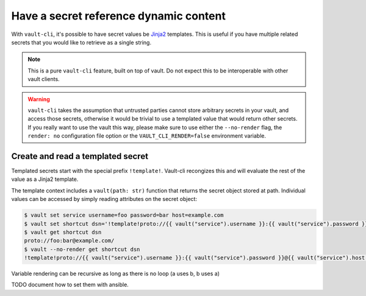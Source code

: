 Have a secret reference dynamic content
=======================================

With ``vault-cli``, it's possible to have secret values be Jinja2_ templates. This is
useful if you have multiple related secrets that you would like to retrieve as a single
string.

.. _Jinja2: https://jinja.palletsprojects.com/en/2.11.x/

.. note::

    This is a pure ``vault-cli`` feature, built on top of vault. Do not expect this
    to be interoperable with other vault clients.

.. warning::

    ``vault-cli`` takes the assumption that untrusted parties cannot store arbitrary
    secrets in your vault, and access those secrets, otherwise it would be trivial to
    use a templated value that would return other secrets. If you really want to use the
    vault this way, please make sure to use either the ``--no-render`` flag, the
    ``render: no`` configuration file option or the ``VAULT_CLI_RENDER=false``
    environment variable.

Create and read a templated secret
----------------------------------

Templated secrets start with the special prefix ``!template!``. Vault-cli recongizes
this and will evaluate the rest of the value as a Jinja2 template.

The template context includes a ``vault(path: str)`` function that returns the secret
object stored at path. Individual values can be accessed by simply reading attributes on
the secret object:

.. code:: console

   $ vault set service username=foo password=bar host=example.com
   $ vault set shortcut dsn='!template!proto://{{ vault("service").username }}:{{ vault("service").password }}@{{ vault("service").host }}/'
   $ vault get shortcut dsn
   proto://foo:bar@example.com/
   $ vault --no-render get shortcut dsn
   !template!proto://{{ vault("service").username }}:{{ vault("service").password }}@{{ vault("service").host }}/

Variable rendering can be recursive as long as there is no loop (a uses b, b uses a)


TODO document how to set them with ansible.
